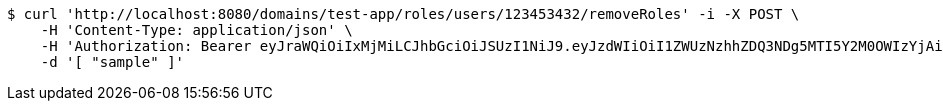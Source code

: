 [source,bash]
----
$ curl 'http://localhost:8080/domains/test-app/roles/users/123453432/removeRoles' -i -X POST \
    -H 'Content-Type: application/json' \
    -H 'Authorization: Bearer eyJraWQiOiIxMjMiLCJhbGciOiJSUzI1NiJ9.eyJzdWIiOiI1ZWUzNzhhZDQ3NDg5MTI5Y2M0OWIzYjAiLCJyb2xlcyI6W10sImlzcyI6Im1tYWR1LmNvbSIsImdyb3VwcyI6W10sImF1dGhvcml0aWVzIjpbXSwiY2xpZW50X2lkIjoiMjJlNjViNzItOTIzNC00MjgxLTlkNzMtMzIzMDA4OWQ0OWE3IiwiZG9tYWluX2lkIjoiMCIsImF1ZCI6InRlc3QiLCJuYmYiOjE1OTI5MTU4NTAsInVzZXJfaWQiOiIxMTExMTExMTEiLCJzY29wZSI6ImEudGVzdC1hcHAucm9sZS5yZXZva2VfdXNlciIsImV4cCI6MTU5MjkxNTg1NSwiaWF0IjoxNTkyOTE1ODUwLCJqdGkiOiJmNWJmNzVhNi0wNGEwLTQyZjctYTFlMC01ODNlMjljZGU4NmMifQ.BRR5JUkffNjq3coOeMpjN_5h0AM0zvAAAlfgiRS7JhMLXiL6rRs_48W0GObAELj9DAVLeEMSpuy0hYPJLcNtFl7gZkqe8Rbi8XH1F0GC2nGVO-YfX9o2lPrkZwSP4oMnbXwdcjsHcrM8YAxF3U6UHNufIQiDrhPP6r9tnCnHzPRnb1SqXTUH-m_TlqPg3NzR0CYF8mSRe0CZWLkWuiDtFMHxzD8BEeXjoSx5Oad8EXjj7zyw4ZNRG_WId4NhRknzqnOmtuAS5di3deWwLpC7eDjjCS38VtZTO1kK-2o-biKnI5xQNHSJE527N5SfjHfNokt-fiO0fRvavF6vhN3KiQ' \
    -d '[ "sample" ]'
----